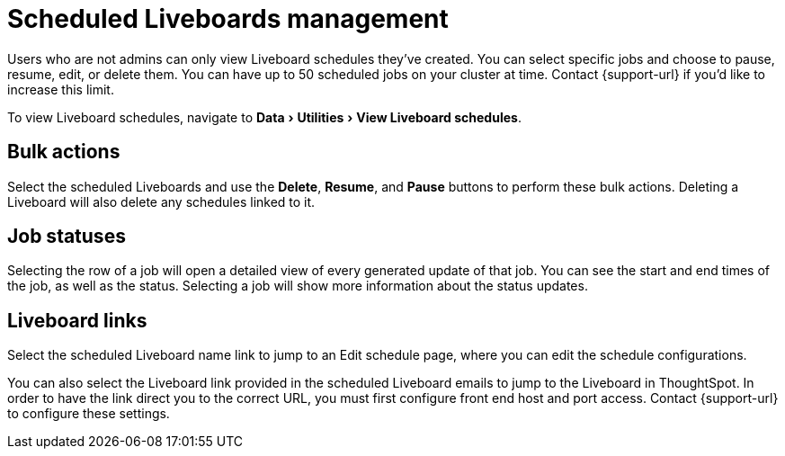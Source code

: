 = Scheduled Liveboards management
:last_updated: 2/08/2022
:linkattrs:
:experimental:
:page-layout: default-cloud
:page-aliases: /admin/manage-jobs/scheduled-pinboards-management.adoc
:description: To view and manage Liveboard schedules, navigate to Data > Utilities > View Liveboard schedules.



Users who are not admins can only view Liveboard schedules they've created.
You can select specific jobs and choose to pause, resume, edit, or delete them.
You can have up to 50 scheduled jobs on your cluster at time.
Contact {support-url} if you'd like to increase this limit.

To view Liveboard schedules, navigate to menu:Data[Utilities > View Liveboard schedules].

== Bulk actions

Select the scheduled Liveboards and use the *Delete*, *Resume*, and *Pause* buttons to perform these bulk actions.
Deleting a Liveboard will also delete any schedules linked to it.

== Job statuses

Selecting the row of a job will open a detailed view of every generated update of that job.
You can see the start and end times of the job, as well as the status.
Selecting a job will show more information about the status updates.

== Liveboard links

Select the scheduled Liveboard name link to jump to an Edit schedule page, where you can edit the schedule configurations.

You can also select the Liveboard link provided in the scheduled Liveboard emails to jump to the Liveboard in ThoughtSpot.
In order to have the link direct you to the correct URL, you must first configure front end host and port access.
Contact {support-url} to configure these settings.
